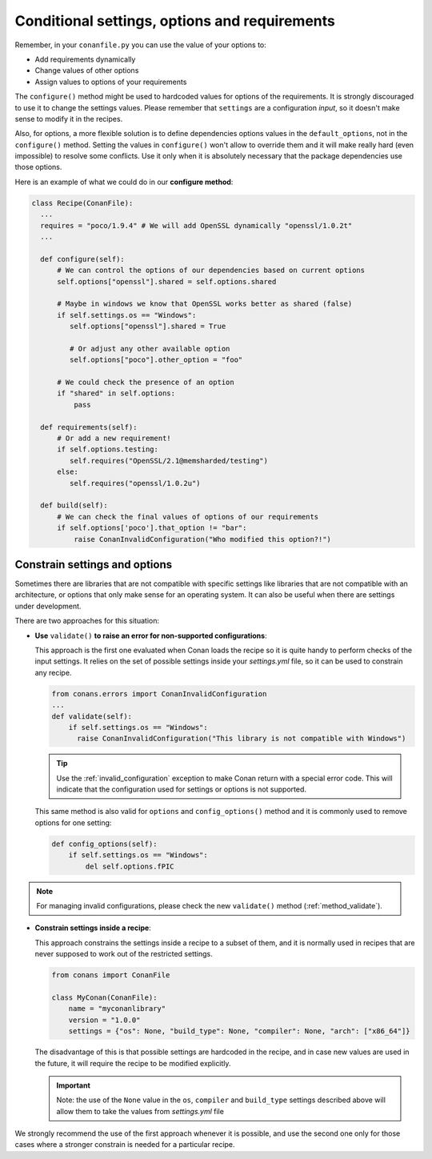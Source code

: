 .. _conditional_settings_options_requirements:

Conditional settings, options and requirements
==============================================

Remember, in your ``conanfile.py`` you can use the value of your options to:

* Add requirements dynamically
* Change values of other options
* Assign values to options of your requirements

The ``configure()`` method might be used to hardcoded values for options of the requirements.
It is strongly discouraged to use it to change the settings values. Please remember that ``settings``
are a configuration *input*, so it doesn't make sense to modify it in the recipes.

Also, for options, a more flexible solution is to define dependencies options values in the ``default_options``,
not in the ``configure()`` method. Setting the values in ``configure()`` won't allow to override them and it
will make really hard (even impossible) to resolve some conflicts. Use it only when it is absolutely
necessary that the package dependencies use those options.

Here is an example of what we could do in our **configure method**:

.. code-block:: python

    class Recipe(ConanFile):
      ...
      requires = "poco/1.9.4" # We will add OpenSSL dynamically "openssl/1.0.2t"
      ...

      def configure(self):
          # We can control the options of our dependencies based on current options
          self.options["openssl"].shared = self.options.shared

          # Maybe in windows we know that OpenSSL works better as shared (false)
          if self.settings.os == "Windows":
             self.options["openssl"].shared = True

             # Or adjust any other available option
             self.options["poco"].other_option = "foo"

          # We could check the presence of an option
          if "shared" in self.options:
              pass

      def requirements(self):
          # Or add a new requirement!
          if self.options.testing:
             self.requires("OpenSSL/2.1@memsharded/testing")
          else:
             self.requires("openssl/1.0.2u")

      def build(self):
          # We can check the final values of options of our requirements
          if self.options['poco'].that_option != "bar":
              raise ConanInvalidConfiguration("Who modified this option?!")


Constrain settings and options
------------------------------

Sometimes there are libraries that are not compatible with specific settings like libraries
that are not compatible with an architecture, or options that only make sense for an operating system. It can also be useful when there are
settings under development.

There are two approaches for this situation:

- **Use** ``validate()`` **to raise an error for non-supported configurations**:

  This approach is the first one evaluated when Conan loads the recipe so it is quite handy to perform checks of the input settings. It
  relies on the set of possible settings inside your *settings.yml* file, so it can be used to constrain any recipe.

  .. code-block:: python

      from conans.errors import ConanInvalidConfiguration
      ...
      def validate(self):
          if self.settings.os == "Windows":
            raise ConanInvalidConfiguration("This library is not compatible with Windows")

  .. tip::

      Use the :ref:`invalid_configuration` exception to make Conan return with a special error code. This will indicate that the
      configuration used for settings or options is not supported.

  This same method is also valid for ``options`` and ``config_options()`` method and it is commonly used to remove options for one setting:

  .. code-block:: python

      def config_options(self):
          if self.settings.os == "Windows":
              del self.options.fPIC

.. note::

    For managing invalid configurations, please check the new ``validate()`` method (:ref:`method_validate`).


- **Constrain settings inside a recipe**:

  This approach constrains the settings inside a recipe to a subset of them, and it is normally used in recipes that are never supposed to
  work out of the restricted settings.

  .. code-block:: python

      from conans import ConanFile

      class MyConan(ConanFile):
          name = "myconanlibrary"
          version = "1.0.0"
          settings = {"os": None, "build_type": None, "compiler": None, "arch": ["x86_64"]}

  The disadvantage of this is that possible settings are hardcoded in the recipe, and in case new values are used in the future, it will
  require the recipe to be modified explicitly.

  .. important::

      Note: the use of the ``None`` value in the ``os``, ``compiler`` and ``build_type`` settings described above will allow them to take the values
      from *settings.yml* file

We strongly recommend the use of the first approach whenever it is possible, and use the second one only for those cases where a stronger
constrain is needed for a particular recipe.

.. seealso::

    Check the reference section :ref:`configure(), config_options() <method_configure_config_options>` to find out more.
